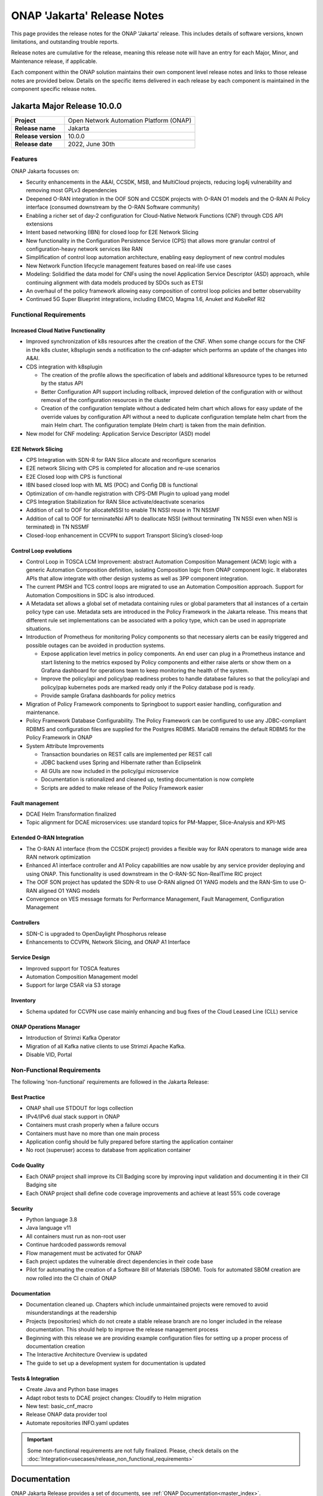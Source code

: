 .. This work is licensed under a Creative Commons Attribution 4.0
   International License. http://creativecommons.org/licenses/by/4.0


.. _onap-release-notes:

ONAP 'Jakarta' Release Notes
^^^^^^^^^^^^^^^^^^^^^^^^^^^^

This page provides the release notes for the ONAP 'Jakarta' release. This
includes details of software versions, known limitations, and outstanding
trouble reports.

Release notes are cumulative for the release, meaning this release note will
have an entry for each Major, Minor, and Maintenance release, if applicable.

Each component within the ONAP solution maintains their own component level
release notes and links to those release notes are provided below.
Details on the specific items delivered in each release by each component is
maintained in the component specific release notes.

Jakarta Major Release 10.0.0
============================

+--------------------------------------+--------------------------------------+
| **Project**                          | Open Network Automation Platform     |
|                                      | (ONAP)                               |
+--------------------------------------+--------------------------------------+
| **Release name**                     | Jakarta                              |
|                                      |                                      |
+--------------------------------------+--------------------------------------+
| **Release version**                  | 10.0.0                               |
|                                      |                                      |
+--------------------------------------+--------------------------------------+
| **Release date**                     | 2022, June 30th                      |
|                                      |                                      |
+--------------------------------------+--------------------------------------+

Features
--------
ONAP Jakarta focusses on:

- Security enhancements in the A&AI, CCSDK, MSB, and MultiCloud projects,
  reducing log4j vulnerability and removing most GPLv3 dependencies
- Deepened O-RAN integration in the OOF SON and CCSDK projects with O-RAN O1
  models and the O-RAN AI Policy interface (consumed downstream by the O-RAN
  Software community)
- Enabling a richer set of day-2 configuration for Cloud-Native Network
  Functions (CNF) through CDS API extensions
- Intent based networking (IBN) for closed loop for E2E Network Slicing
- New functionality in the Configuration Persistence Service (CPS) that allows
  more granular control of configuration-heavy network services like RAN
- Simplification of control loop automation architecture, enabling easy
  deployment of new control modules
- New Network Function lifecycle management features based on real-life use
  cases
- Modeling: Solidified the data model for CNFs using the novel Application
  Service Descriptor (ASD) approach, while continuing alignment with data
  models produced by SDOs such as ETSI
- An overhaul of the policy framework allowing easy composition of control
  loop policies and better observability
- Continued 5G Super Blueprint integrations, including EMCO, Magma 1.6, Anuket
  and KubeRef RI2

Functional Requirements
-----------------------

Increased Cloud Native Functionality
....................................

- Improved synchronization of k8s resources after the creation of the CNF.
  When some change occurs for the CNF in the k8s cluster, k8splugin sends
  a notification to the cnf-adapter which performs an update of the changes
  into A&AI.
- CDS integration with k8splugin

  - The creation of the profile allows the specification of labels and
    additional k8sresource types to be returned by the status API
  - Better Configuration API support including rollback, improved deletion
    of the configuration with or without removal of the configuration
    resources in the cluster
  - Creation of the configuration template without a dedicated helm chart
    which allows for easy update of the override values by configuration API
    without a need to duplicate configuration template helm chart from the
    main Helm chart. The configuration template (Helm chart) is taken from
    the main definition.

- New model for CNF modeling: Application Service Descriptor (ASD) model

E2E Network Slicing
...................

- CPS Integration with SDN-R for RAN Slice allocate and reconfigure scenarios
- E2E network Slicing with CPS is completed for allocation and re-use scenarios
- E2E Closed loop with CPS is functional
- IBN based closed loop with ML MS (POC) and Config DB is functional
- Optimization of cm-handle registration with CPS-DMI Plugin to upload yang
  model
- CPS Integration Stabilization for RAN Slice activate/deactivate  scenarios
- Addition of call to OOF for allocateNSSI to enable TN NSSI reuse in TN NSSMF
- Addition of call to OOF for terminateNxi API to deallocate NSSI
  (without terminating TN NSSI even when NSI is terminated) in TN NSSMF
- Closed-loop enhancement in CCVPN to support Transport Slicing’s closed-loop

Control Loop evolutions
.......................

- Control Loop in TOSCA LCM Improvement: abstract Automation Composition
  Management (ACM) logic with a generic Automation Composition definition,
  isolating Composition logic from ONAP component logic. It elaborates APIs
  that allow integrate with other design systems as well as 3PP component
  integration.
- The current PMSH and TCS control loops are migrated to use an Automation
  Composition approach. Support for Automation Compositions in SDC is also
  introduced.
- A Metadata set allows a global set of metadata containing rules or global
  parameters that all instances of a certain policy type can use. Metadata
  sets are introduced in the Policy Framework in the Jakarta release. This
  means that different rule set implementations can be associated with a
  policy type, which can be used in appropriate situations.
- Introduction of Prometheus for monitoring Policy components so that
  necessary alerts can be easily triggered and possible outages can be
  avoided in production systems.

  - Expose application level metrics in policy components. An end user can
    plug in a Prometheus instance and start listening to the metrics exposed
    by Policy components and either raise alerts or show them on a Grafana
    dashboard for operations team to keep monitoring the health of the system.
  - Improve the policy/api and policy/pap readiness probes to handle database
    failures so that the policy/api and policy/pap kubernetes pods are marked
    ready only if the Policy database pod is ready.
  - Provide sample Grafana dashboards for policy metrics

- Migration of Policy Framework components to Springboot to support easier
  handling, configuration and maintenance.
- Policy Framework Database Configurability. The Policy Framework can be
  configured to use any JDBC-compliant RDBMS and configuration files are
  supplied for the Postgres RDBMS. MariaDB remains the default RDBMS for the
  Policy Framework in ONAP
- System Attribute Improvements

  - Transaction boundaries on REST calls are implemented per REST call
  - JDBC backend uses Spring and Hibernate rather than Eclipselink
  - All GUIs are now included in the policy/gui microservice
  - Documentation is rationalized and cleaned up, testing documentation is
    now complete
  - Scripts are added to make release of the Policy Framework easier

Fault management
................

- DCAE Helm Transformation finalized
- Topic alignment for DCAE microservices:  use standard topics for PM-Mapper,
  Slice-Analysis and KPI-MS

Extended O-RAN Integration
..........................

- The O-RAN A1 interface (from the CCSDK project) provides a flexible way for
  RAN operators to manage wide area RAN network optimization
- Enhanced A1 interface controller and A1 Policy capabilities are now usable
  by any service provider deploying and using ONAP. This functionality is used
  downstream in the O-RAN-SC Non-RealTime RIC project
- The OOF SON project has updated the SDN-R to use O-RAN aligned O1 YANG models
  and the RAN-Sim to use O-RAN aligned O1 YANG models
- Convergence on VES message formats for Performance Management,
  Fault Management, Configuration Management


Controllers
...........

- SDN-C is upgraded to OpenDaylight Phosphorus release
- Enhancements to CCVPN, Network Slicing, and ONAP A1 Interface

Service Design
..............

- Improved support for TOSCA features
- Automation Composition Management model
- Support for large CSAR via S3 storage

Inventory
.........

- Schema updated for CCVPN use case mainly enhancing and bug fixes of the Cloud
  Leased Line (CLL) service

ONAP Operations Manager
.......................

- Introduction of Strimzi Kafka Operator
- Migration of all Kafka native clients to use Strimzi Apache Kafka.
- Disable VID, Portal

Non-Functional Requirements
---------------------------

The following 'non-functional' requirements are followed in the
Jakarta Release:

Best Practice
.............

- ONAP shall use STDOUT for logs collection
- IPv4/IPv6 dual stack support in ONAP
- Containers must crash properly when a failure occurs
- Containers must have no more than one main process
- Application config should be fully prepared before starting the
  application container
- No root (superuser) access to database from application container

Code Quality
............

- Each ONAP project shall improve its CII Badging score by improving input
  validation and documenting it in their CII Badging site
- Each ONAP project shall define code coverage improvements and achieve at
  least 55% code coverage

Security
........

- Python language 3.8
- Java language v11
- All containers must run as non-root user
- Continue hardcoded passwords removal
- Flow management must be activated for ONAP
- Each project updates the vulnerable direct dependencies in their code base
- Pilot for automating the creation of a Software Bill of Materials (SBOM).
  Tools for automated SBOM creation are now rolled into the CI chain of ONAP

Documentation
.............

- Documentation cleaned up. Chapters which include unmaintained projects were
  removed to avoid misunderstandings at the readership
- Projects (repositories) which do not create a stable release branch are no
  longer included in the release documentation. This should help to improve the
  release management process
- Beginning with this release we are providing example configuration files for
  setting up a proper process of documentation creation
- The Interactive Architecture Overview is updated
- The guide to set up a development system for documentation is updated

Tests & Integration
...................

- Create Java and Python base images
- Adapt robot tests to DCAE project changes: Cloudify to Helm migration
- New test: basic_cnf_macro
- Release ONAP data provider tool
- Automate repositories INFO.yaml updates

.. important::
   Some non-functional requirements are not fully finalized. Please, check details
   on the :doc:`Integration<usecases/release_non_functional_requirements>`

Documentation
=============
ONAP Jakarta Release provides a set of documents,
see :ref:`ONAP Documentation<master_index>`.

The `developer wiki <http://wiki.onap.org>`_ remains a good source of
information on meeting plans and notes from committees, project teams and
community events.

CII Best Practice
=================

ONAP has adopted the `CII Best Practice Badge Program <https://bestpractices.coreinfrastructure.org/en>`_.

- `Badging Requirements <https://github.com/coreinfrastructure/best-practices-badge>`_
- `Badging Status for all ONAP projects <https://bestpractices.coreinfrastructure.org/en/projects?q=onap>`_

In the Jakarta release,

- 100% projects passed 90% of the CII badge
- 85% projects passed the CII badge
- 11% projects passed the CII Silver badge

Project specific details are in the :ref:`release notes<doc-releaserepos>` for
each project.

.. index:: maturity

ONAP Maturity Testing Notes
===========================
For the Jakarta release, ONAP continues to improve in multiple areas of
Scalability, Security, Stability and Performance (S3P) metrics.

In Jakarta the Integration team focussed in

- Automating ONAP Testing to improve the overall quality
- Adding security and E2E tests

More details in :ref:`ONAP Integration Project<onap-integration:master_index>`

Known Issues and Limitations
============================
Known Issues and limitations are documented in each
:ref:`project Release Notes <doc-releaserepos>`.
